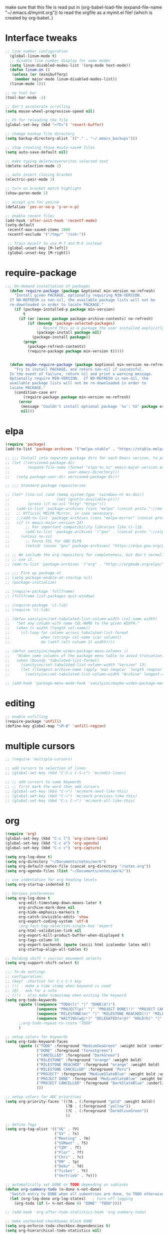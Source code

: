  make sure that this file is read
put in
(org-babel-load-file (expand-file-name "~/.emacs.d/myinit.org"))
to read the orgfile as a myinit.el file! (which is created by org-babel..)
* Interface tweaks
#+BEGIN_SRC emacs-lisp
  ;; line number configuration
    (global-linum-mode t)
    ;; disable line number display for some modes
    (setq linum-disabled-modes-list '(org-mode text-mode))
    (defun linum-on ()
     (unless (or (minibufferp)
      (member major-mode linum-disabled-modes-list))
	(linum-mode 1)))

  ;; no tool bar
  (tool-bar-mode -1)

  ;; don't accelerate scrolling
  (setq mouse-wheel-progressive-speed nil)

  ;; F5 for reloading the file
  (global-set-key (kbd "<f5>") 'revert-buffer)

  ;; change backup file directory
  (setq backup-directory-alist `(("." . "~/.emacs_backups")))

  ;; stop creating those #auto-save# files
  (setq auto-save-default nil)

  ;; make typing delete/overwrites selected text
  (delete-selection-mode 1)

  ;; auto insert closing bracket
  (electric-pair-mode 1)

  ;; turn on bracket match highlight
  (show-paren-mode 1)

  ;; accept y/n for yes/no
  (defalias 'yes-or-no-p 'y-or-n-p)

  ;; enable recent files
  (add-hook 'after-init-hook 'recentf-mode)
  (setq-default
   recentf-max-saved-items 1000
   recentf-exclude '("/tmp/" "/ssh:"))
   
   ;; Train myself to use M-f and M-b instead
   (global-unset-key [M-left])
   (global-unset-key [M-right])

#+END_SRC
* require-package
#+BEGIN_SRC emacs-lisp
;;; On-demand installation of packages
  (defun require-package (package &optional min-version no-refresh)
    "Install given PACKAGE, optionally requiring MIN-VERSION.
  If NO-REFRESH is non-nil, the available package lists will not be
  re-downloaded in order to locate PACKAGE."
    (if (package-installed-p package min-version)
        t
      (if (or (assoc package package-archive-contents) no-refresh)
          (if (boundp 'package-selected-packages)
              ;; Record this as a package the user installed explicitly
              (package-install package nil)
            (package-install package))
        (progn
          (package-refresh-contents)
          (require-package package min-version t)))))


  (defun maybe-require-package (package &optional min-version no-refresh)
    "Try to install PACKAGE, and return non-nil if successful.
  In the event of failure, return nil and print a warning message.
  Optionally require MIN-VERSION.  If NO-REFRESH is non-nil, the
  available package lists will not be re-downloaded in order to
  locate PACKAGE."
    (condition-case err
        (require-package package min-version no-refresh)
      (error
       (message "Couldn't install optional package `%s': %S" package err)
       nil)))
#+END_SRC
* elpa
#+BEGIN_SRC emacs-lisp
  (require 'package)
  (add-to-list 'package-archives '("melpa-stable" . "https://stable.melpa.org/packages/"))

  ;; ;;; Install into separate package dirs for each Emacs version, to prevent bytecode incompatibility
  ;; (let ((versioned-package-dir
  ;;        (expand-file-name (format "elpa-%s.%s" emacs-major-version emacs-minor-version)
  ;;                          user-emacs-directory)))
  ;;   (setq package-user-dir versioned-package-dir))

  ;; ;;; Standard package repositories

  ;; (let* ((no-ssl (and (memq system-type '(windows-nt ms-dos))
  ;;                     (not (gnutls-available-p))))
  ;;        (proto (if no-ssl "http" "https")))
  ;;   (add-to-list 'package-archives (cons "melpa" (concat proto "://melpa.org/packages/")) t)
  ;;   ;; Official MELPA Mirror, in case necessary.
  ;;   ;;(add-to-list 'package-archives (cons "melpa-mirror" (concat proto "://www.mirrorservice.org/sites/melpa.org/packages/")) t)
  ;;   (if (< emacs-major-version 24)
  ;;       ;; For important compatibility libraries like cl-lib
  ;;       (add-to-list 'package-archives '("gnu" . (concat proto "://elpa.gnu.org/packages/")))
  ;;     (unless no-ssl
  ;;       ;; Force SSL for GNU ELPA
  ;;       (setcdr (assoc "gnu" package-archives) "https://elpa.gnu.org/packages/"))))

  ;; ;; We include the org repository for completeness, but don't normally
  ;; ;; use it.
  ;; (add-to-list 'package-archives '("org" . "https://orgmode.org/elpa/"))

  ;; ;;; Fire up package.el
  ;; (setq package-enable-at-startup nil)
  ;; (package-initialize)

  ;; (require-package 'fullframe)
  ;; (fullframe list-packages quit-window)

  ;; (require-package 'cl-lib)
  ;; (require 'cl-lib)

  ;; (defun sanityinc/set-tabulated-list-column-width (col-name width)
  ;;   "Set any column with name COL-NAME to the given WIDTH."
  ;;   (when (> width (length col-name))
  ;;     (cl-loop for column across tabulated-list-format
  ;;              when (string= col-name (car column))
  ;;              do (setf (elt column 1) width))))

  ;; (defun sanityinc/maybe-widen-package-menu-columns ()
  ;;   "Widen some columns of the package menu table to avoid truncation."
  ;;   (when (boundp 'tabulated-list-format)
  ;;     (sanityinc/set-tabulated-list-column-width "Version" 13)
  ;;     (let ((longest-archive-name (apply 'max (mapcar 'length (mapcar 'car package-archives)))))
  ;;       (sanityinc/set-tabulated-list-column-width "Archive" longest-archive-name))))

  ;; (add-hook 'package-menu-mode-hook 'sanityinc/maybe-widen-package-menu-columns)
#+END_SRC
* editing
#+BEGIN_SRC emacs-lisp
;; enable unfilling
(require-package 'unfill)
(define-key global-map "\M-Q" 'unfill-region)

#+END_SRC
* multiple cursors
#+BEGIN_SRC emacs-lisp
  ;; (require 'multiple-cursors)

  ;; add cursors to selection of lines
  ;; (global-set-key (kbd "C-S-c C-S-c") 'mc/edit-lines)

  ;; ;; add cursors to same keywords
  ;; ;; first mark the word then add cursors
  ;; (global-set-key (kbd "C->") 'mc/mark-next-like-this)
  ;; (global-set-key (kbd "C-<") 'mc/mark-previous-like-this)
  ;; (global-set-key (kbd "C-c C-<") 'mc/mark-all-like-this)
#+END_SRC
* org
#+BEGIN_SRC emacs-lisp
  (require 'org)
  (global-set-key (kbd "C-c l") 'org-store-link)
  (global-set-key (kbd "C-c a") 'org-agenda)
  (global-set-key (kbd "C-c c") 'org-capture)

  (setq org-log-done t)
  (setq org-directory "~/Documents/notes/work")
  (setq org-default-notes-file (concat org-directory "/notes.org"))
  (setq org-agenda-files (list "~/Documents/notes/work/"))

  ;; use indentation for org heading levels
  (setq org-startup-indented t)

  ;; Various preferences
  (setq org-log-done t
        org-edit-timestamp-down-means-later t
        org-archive-mark-done nil
        org-hide-emphasis-markers t
        org-catch-invisible-edits 'show
        org-export-coding-system 'utf-8
        ;org-fast-tag-selection-single-key 'expert
        org-html-validation-link nil
        org-export-kill-product-buffer-when-displayed t
        org-tags-column 80
        org-export-backends (quote (ascii html icalendar latex md))
        org-startup-align-all-tables t)

  ;; holding shift + coursor movement selects
  (setq org-support-shift-select t)

  ;;; To-do settings
  ;; configuration:
  ;; (key) -shortcut for C-c C-t key
  ;; (!) - make a time stamp when keyword is used
  ;; (@) - ask for a note
  ;; (/!) - also make timestamp when exiting the keyword
  (setq org-todo-keywords
        (quote ((sequence "TODO(t)" "|" "DONE(d!)")
                (sequence "PROJECT(p)" "|" "PROJECT DONE(!)" "PROJECT CANCELLED(@!)")
                (sequence "MILESTONE(m)" "|" "MILESTONE REACHED(!)" "MILESTONE CANCELLED(@!)")
                (sequence "WAITING(w@/!)" "DELEGATED(e!@)" "HOLD(h)" "|" "DONE(d!)" "CANCELLED(@!)")))
        ;;org-todo-repeat-to-state "TODO"
        )

  ;; setup colors for keywords
  (setq org-todo-keyword-faces
        (quote (("TODO" :foreground "MediumSeaGreen" :weight bold :underline t)
                ("DONE" :foreground "forestgreen")
                ("CANCELLED" :foreground "DarkGreen")
                ("MILESTONE" :foreground "orange" :weight bold)
                ("MILESTONE REACHED" :foreground "orange" :weight bold)
                ("MILESTONE CANCELLED" :foreground "Peru")
                ("PROJECT" :foreground "MediumSlateBlue" :weight bold :underline t)
                ("PROJECT DONE" :foreground "MediumSlateBlue" :weight bold :underline t)
                ("PROJECT CANCELLED" :foreground "DarkSlateBlue" :underline t)
                )))

  ;; setup colors for ABC priorities
  (setq org-priority-faces '((?A . (:foreground "gold" :weight bold))
                             (?B . (:foreground "yellow"))
                             (?C . (:foreground "DarkOliveGreen"))
                             ))

  ;; define Tags
  (setq org-tag-alist '(("VE" . ?V)
                        ("SV" . ?s)
                        ("Meeting" . ?m)
                        ("SVMeet" . ?S)
                        ("TZM" . ?T)
                        ("Flor" . ?f)
                        ("Chri" . ?c)
                        ("PM" . ?p)
                        ("Doku" . ?d)
                        ("Ticket" . ?t)
                        ("Vertrieb" . ?v)))

  ;; automatically set DONE or TODO depending on subtasks
  (defun org-summary-todo (n-done n-not-done)
    "Switch entry to DONE when all subentries are done, to TODO otherwise."
    (let (org-log-done org-log-states)   ; turn off logging
      (org-todo (if (= n-not-done 0) "DONE" "TODO"))))

  ;; (add-hook 'org-after-todo-statistics-hook 'org-summary-todo)

  ;; make unchecked checkboxes block DONE
  (setq org-enforce-todo-checkbox-dependencies t)
  (setq org-hierarchical-todo-statistics nil)
#+END_SRC
* smex
#+BEGIN_SRC emacs-lisp
  ;; This section get's the simple M-x command handler
  ;; Use smex to handle M-x
  (require-package 'smex)
  (when (maybe-require-package 'smex)
   ;; Change path for ~/.smex-items
   (setq-default smex-save-file (expand-file-name ".smex-items" user-emacs-directory))
   (global-set-key [remap execute-extended-command] 'smex))

  ;; type hyphen instead of space when pressing space
  ;; found at: https://www.emacswiki.org/emacs/Smex
  (defadvice smex (around space-inserts-hyphen activate compile)
	  (let ((ido-cannot-complete-command
		 `(lambda ()
		    (interactive)
		    (if (string= " " (this-command-keys))
			(insert ?-)
		      (funcall ,ido-cannot-complete-command)))))
	    ad-do-it))
#+END_SRC

